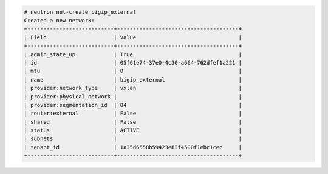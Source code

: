 .. code-block:: text

    # neutron net-create bigip_external
    Created a new network:
    +---------------------------+--------------------------------------+
    | Field                     | Value                                |
    +---------------------------+--------------------------------------+
    | admin_state_up            | True                                 |
    | id                        | 05f61e74-37e0-4c30-a664-762dfef1a221 |
    | mtu                       | 0                                    |
    | name                      | bigip_external                       |
    | provider:network_type     | vxlan                                |
    | provider:physical_network |                                      |
    | provider:segmentation_id  | 84                                   |
    | router:external           | False                                |
    | shared                    | False                                |
    | status                    | ACTIVE                               |
    | subnets                   |                                      |
    | tenant_id                 | 1a35d6558b59423e83f4500f1ebc1cec     |
    +---------------------------+--------------------------------------+